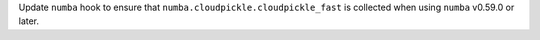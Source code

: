Update ``numba`` hook to ensure that ``numba.cloudpickle.cloudpickle_fast``
is collected when using ``numba`` v0.59.0 or later.
